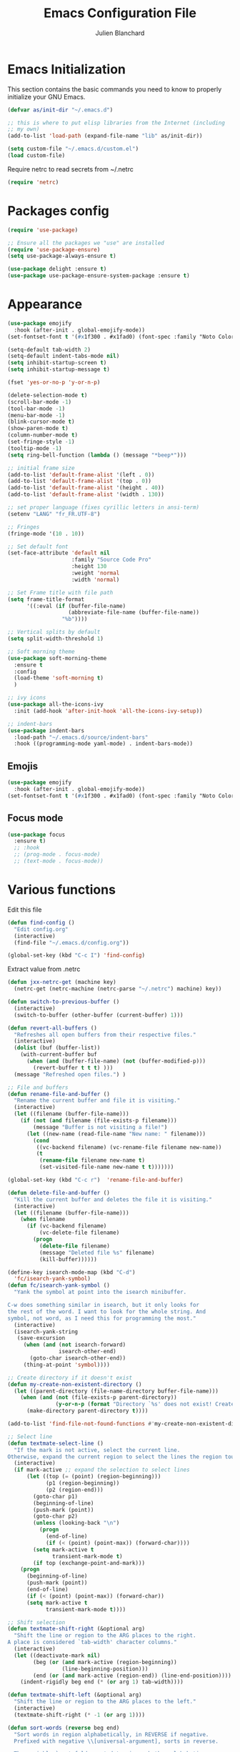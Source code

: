 #+TITLE:  Emacs Configuration File
#+AUTHOR: Julien Blanchard
#+EMAIL:  julien@typed-hole.org
#+PROPERTY:    results silent
#+PROPERTY:    header-args:sh  :tangle no
#+PROPERTY:    tangle ~/.emacs.d/init.el
#+PROPERTY:    eval no-export
#+PROPERTY:    comments org
#+STARTUP: overview

* Emacs Initialization

This section contains the basic commands you need to know to properly initialize
your GNU Emacs.

#+begin_src emacs-lisp
  (defvar as/init-dir "~/.emacs.d")

  ;; this is where to put elisp libraries from the Internet (including
  ;; my own)
  (add-to-list 'load-path (expand-file-name "lib" as/init-dir))

  (setq custom-file "~/.emacs.d/custom.el")
  (load custom-file)
#+end_src

Require netrc to read secrets from ~/.netrc

#+begin_src emacs-lisp
  (require 'netrc)
#+end_src

* Packages config

#+begin_src emacs-lisp
  (require 'use-package)

  ;; Ensure all the packages we "use" are installed
  (require 'use-package-ensure)
  (setq use-package-always-ensure t)

  (use-package delight :ensure t)
  (use-package use-package-ensure-system-package :ensure t)
#+end_src

* Appearance

#+begin_src emacs-lisp
  (use-package emojify
    :hook (after-init . global-emojify-mode))
  (set-fontset-font t '(#x1f300 . #x1fad0) (font-spec :family "Noto Color Emoji"))
#+end_src

#+begin_src emacs-lisp
  (setq-default tab-width 2)
  (setq-default indent-tabs-mode nil)
  (setq inhibit-startup-screen t)
  (setq inhibit-startup-message t)

  (fset 'yes-or-no-p 'y-or-n-p)

  (delete-selection-mode t)
  (scroll-bar-mode -1)
  (tool-bar-mode -1)
  (menu-bar-mode -1)
  (blink-cursor-mode t)
  (show-paren-mode t)
  (column-number-mode t)
  (set-fringe-style -1)
  (tooltip-mode -1)
  (setq ring-bell-function (lambda () (message "*beep*")))

  ;; initial frame size
  (add-to-list 'default-frame-alist '(left . 0))
  (add-to-list 'default-frame-alist '(top . 0))
  (add-to-list 'default-frame-alist '(height . 40))
  (add-to-list 'default-frame-alist '(width . 130))

  ;; set proper language (fixes cyrillic letters in ansi-term)
  (setenv "LANG" "fr_FR.UTF-8")

  ;; Fringes
  (fringe-mode '(10 . 10))

  ;; Set default font
  (set-face-attribute 'default nil
                      :family "Source Code Pro"
                      :height 130
                      :weight 'normal
                      :width 'normal)

  ;; Set Frame title with file path
  (setq frame-title-format
        '((:eval (if (buffer-file-name)
                     (abbreviate-file-name (buffer-file-name))
                   "%b"))))

  ;; Vertical splits by default
  (setq split-width-threshold 1)

  ;; Soft morning theme
  (use-package soft-morning-theme
    :ensure t
    :config
    (load-theme 'soft-morning t)
    )

  ;; ivy icons
  (use-package all-the-icons-ivy
    :init (add-hook 'after-init-hook 'all-the-icons-ivy-setup))

  ;; indent-bars
  (use-package indent-bars
    :load-path "~/.emacs.d/source/indent-bars"
    :hook ((programming-mode yaml-mode) . indent-bars-mode))
#+end_src

** Emojis
#+begin_src emacs-lisp
  (use-package emojify
    :hook (after-init . global-emojify-mode))
  (set-fontset-font t '(#x1f300 . #x1fad0) (font-spec :family "Noto Color Emoji"))
#+end_src

** Focus mode
#+begin_src emacs-lisp
  (use-package focus
    :ensure t)
    ;; :hook
    ;; (prog-mode . focus-mode)
    ;; (text-mode . focus-mode))
#+end_src

* Various functions

Edit this file

#+begin_src emacs-lisp
  (defun find-config ()
    "Edit config.org"
    (interactive)
    (find-file "~/.emacs.d/config.org"))

  (global-set-key (kbd "C-c I") 'find-config)
#+end_src

Extract value from .netrc

#+begin_src emacs-lisp
  (defun jxx-netrc-get (machine key)
    (netrc-get (netrc-machine (netrc-parse "~/.netrc") machine) key))
#+end_src

#+begin_src emacs-lisp
  (defun switch-to-previous-buffer ()
    (interactive)
    (switch-to-buffer (other-buffer (current-buffer) 1)))

  (defun revert-all-buffers ()
    "Refreshes all open buffers from their respective files."
    (interactive)
    (dolist (buf (buffer-list))
      (with-current-buffer buf
        (when (and (buffer-file-name) (not (buffer-modified-p)))
          (revert-buffer t t t) )))
    (message "Refreshed open files.") )

  ;; File and buffers
  (defun rename-file-and-buffer ()
    "Rename the current buffer and file it is visiting."
    (interactive)
    (let ((filename (buffer-file-name)))
      (if (not (and filename (file-exists-p filename)))
          (message "Buffer is not visiting a file!")
        (let ((new-name (read-file-name "New name: " filename)))
          (cond
           ((vc-backend filename) (vc-rename-file filename new-name))
           (t
            (rename-file filename new-name t)
            (set-visited-file-name new-name t t)))))))

  (global-set-key (kbd "C-c r")  'rename-file-and-buffer)

  (defun delete-file-and-buffer ()
    "Kill the current buffer and deletes the file it is visiting."
    (interactive)
    (let ((filename (buffer-file-name)))
      (when filename
        (if (vc-backend filename)
            (vc-delete-file filename)
          (progn
            (delete-file filename)
            (message "Deleted file %s" filename)
            (kill-buffer))))))

  (define-key isearch-mode-map (kbd "C-d")
    'fc/isearch-yank-symbol)
  (defun fc/isearch-yank-symbol ()
    "Yank the symbol at point into the isearch minibuffer.

  C-w does something similar in isearch, but it only looks for
  the rest of the word. I want to look for the whole string. And
  symbol, not word, as I need this for programming the most."
    (interactive)
    (isearch-yank-string
     (save-excursion
       (when (and (not isearch-forward)
                  isearch-other-end)
         (goto-char isearch-other-end))
       (thing-at-point 'symbol))))

  ;; Create directory if it doesn't exist
  (defun my-create-non-existent-directory ()
    (let ((parent-directory (file-name-directory buffer-file-name)))
      (when (and (not (file-exists-p parent-directory))
                 (y-or-n-p (format "Directory `%s' does not exist! Create it?" parent-directory)))
        (make-directory parent-directory t))))

  (add-to-list 'find-file-not-found-functions #'my-create-non-existent-directory)

  ;; Select line
  (defun textmate-select-line ()
    "If the mark is not active, select the current line.
  Otherwise, expand the current region to select the lines the region touches."
    (interactive)
    (if mark-active ;; expand the selection to select lines
        (let ((top (= (point) (region-beginning)))
              (p1 (region-beginning))
              (p2 (region-end)))
          (goto-char p1)
          (beginning-of-line)
          (push-mark (point))
          (goto-char p2)
          (unless (looking-back "\n")
            (progn
              (end-of-line)
              (if (< (point) (point-max)) (forward-char))))
          (setq mark-active t
                transient-mark-mode t)
          (if top (exchange-point-and-mark)))
      (progn
        (beginning-of-line)
        (push-mark (point))
        (end-of-line)
        (if (< (point) (point-max)) (forward-char))
        (setq mark-active t
              transient-mark-mode t))))

  ;; Shift selection
  (defun textmate-shift-right (&optional arg)
    "Shift the line or region to the ARG places to the right.
  A place is considered `tab-width' character columns."
    (interactive)
    (let ((deactivate-mark nil)
          (beg (or (and mark-active (region-beginning))
                   (line-beginning-position)))
          (end (or (and mark-active (region-end)) (line-end-position))))
      (indent-rigidly beg end (* (or arg 1) tab-width))))

  (defun textmate-shift-left (&optional arg)
    "Shift the line or region to the ARG places to the left."
    (interactive)
    (textmate-shift-right (* -1 (or arg 1))))

  (defun sort-words (reverse beg end)
    "Sort words in region alphabetically, in REVERSE if negative.
    Prefixed with negative \\[universal-argument], sorts in reverse.

    The variable `sort-fold-case' determines whether alphabetic case
    affects the sort order.

    See `sort-regexp-fields'."
    (interactive "*P\nr")
    (sort-regexp-fields reverse "\\w+" "\\&" beg end))
#+end_src
* Org

#+begin_src emacs-lisp
  (use-package org
    :defer t
    :config
    (setq org-reverse-note-order t
          org-support-shift-select t))
#+end_src

** Prettier org-mode.

#+begin_src emacs-lisp
  (use-package org-superstar
    :config
    (setq org-superstar-special-todo-items t)
    (setq org-superstar-todo-bullet-alist
          '(("TODO" . ?☐)
            ("DOING" . ?◈)
            ("DONE" . ?☒)
            ("MEETING" . ?⧖)
            ("POSTPONED" . ?→)))

    (add-hook 'org-mode-hook (lambda ()
                               (org-superstar-mode 1))))
#+end_src

** org-todo states

#+begin_src emacs-lisp
  (setq org-todo-keywords
        '((sequence "TODO" "DOING" "MEETING" "|" "DONE" "POSTPONED")))
#+end_src

** capture templates
#+begin_src emacs-lisp
  ;; (setq org-capture-templates
  ;;   `(("m" "Email Workflow")
  ;;     ("mf" "Follow Up" entry (file+olp (org-roam-dailies-find-today) "Follow Up")
  ;;           "* TODO %a")
  ;;     ("mr" "Read Later" entry (file+olp "~/org/Mail.org" "Read Later")
  ;;           "* TODO %a")))
#+end_src

** org-roam
#+begin_src emacs-lisp
  (setq org-directory (concat (getenv "HOME") "/Documents/org-roam/"))
  (setq org-roam-dailies-directory "journal/")

  ;; Improve org mode looks
  (setq org-startup-indented t
        org-pretty-entities t
        org-hide-emphasis-markers t
        org-startup-with-inline-images t
        org-image-actual-width '(300))

  (use-package org-roam
    :after org
    :ensure t
    :init
    (setq org-roam-v2-ack t)
    :custom
    (org-roam-directory (file-truename org-directory))
    (org-roam-completion-everywhere t)
    :bind (("C-c n l" . org-roam-buffer-toggle)
           ("C-c n f" . org-roam-node-find)
           ("C-c n i" . org-roam-node-insert)
           :map org-mode-map
           ("C-M-i" . completion-at-point)
           :map org-roam-dailies-map
           ("Y" . org-roam-dailies-capture-yesterday)
           ("T" . org-roam-dailies-capture-tomorrow))
    :bind-keymap
    ("C-c n d" . org-roam-dailies-map)
    :config
    (require 'org-roam-dailies) ;; Ensure the keymap is available
    (org-roam-db-autosync-mode))

  (use-package deft
    :config
    (setq deft-directory org-directory
          deft-recursive t
          deft-strip-summary-regexp ":PROPERTIES:\n\\(.+\n\\)+:END:\n"
          deft-use-filename-as-title t)
    :bind
    ("C-c n s" . deft))
#+end_src

** org-caldav
#+begin_src emacs-lisp
  (use-package oauth2 :ensure t)

  (use-package org-caldav
    :ensure t
    :after (org oauth2)
    :custom
    (org-caldav-oauth2-client-id "46186299930-ds57euqsh3vuol1j9qobrhg4jfuu5ikg.apps.googleusercontent.com")
    (org-caldav-oauth2-client-secret "4/1AdQt8qjZg0I__OSV7ucg1FT5J1TqfCti0sRysS4YSxDgUHlHNIpNSNoyoos")
    (org-caldav-url 'google)
    (org-caldav-calendar-id "amJsYW5jaGFyZEBtYWtlbXVzaWMuY29t@group.calendar.google.com")
    (org-caldav-inbox "~/Documents/gcal.org")
    (org-icalendar-timezone "Europe/Paris")
    (plstore-cache-passphrase-for-symmetric-encryption t))
#+end_src

** org-agenda
#+begin_src emacs-lisp
  (setq org-agenda-files (list "~/Documents/calendar.org"))

                                          ;(setq org-capture-templates
  ;;'(("a" "Appointment" entry (file  "~/Dropbox/orgfiles/calendar.org" )
  ;;"* %?\n\n%^T\n\n:PROPERTIES:\n\n:END:\n\n"))
#+end_src

* Email

Load mu4e.

#+begin_src emacs-lisp
  (use-package mu4e
    :ensure nil
    :load-path "/usr/local/share/emacs/site-lisp/mu4e/")
#+end_src

Add some notifications.

#+begin_src emacs-lisp
  (use-package alert
    :ensure t)
  (use-package mu4e-alert
    :ensure t
    :init
    (setq mu4e-alert-set-default-style 'libnotify)
    (add-hook 'after-init-hook #'mu4e-alert-enable-mode-line-display)
    (add-hook 'after-init-hook #'mu4e-alert-enable-notifications))
#+end_src

Make it prettier.

#+begin_src emacs-lisp
  (use-package mu4e-column-faces
    :ensure t
    :after mu4e
    :config (mu4e-column-faces-mode))

  ;; (use-package mu4e-marker-icons
  ;;   :ensure t
  ;;   :after mu4e
  ;;   :init (mu4e-marker-icons-mode 1))
#+end_src

#+begin_src emacs-lisp
        (require 'smtpmail)
        (require 'org-mu4e)

        ;; Mu4e general settings
        (setq mail-user-agent 'mu4e-user-agent ;; Use mu4e as default Emacs mail agent
              mu4e-maildir "~/Maildir"

              ;; Use mbsync for mail sync
              mu4e-get-mail-command "mbsync -a"
              mu4e-change-filenames-when-moving t
              mu4e-update-interval 120

              ;; Don't save message to Sent Messages, Gmail/IMAP takes care of this
              ;; Override in context switching for other type of mailboxes
              ;; mu4e-sent-messages-behavior 'delete
              message-kill-buffer-on-exit t

              ;; This fixes the error 'mbsync error: UID is x beyond highest assigned UID x'
              mu4e-change-filenames-when-moving t

              ;; Eye candies & attachment handling
              ;; mu4e-use-fancy-chars t
              mu4e-view-show-images t
              ;; mu4e-headers-skip-duplicates t
              mu4e-attachment-dir "~/Downloads"

              ;; Store link to message if in header view, not to header query
              ;; mu4e-org-link-query-in-headers-mode nil

              ;; This helps when using a dark theme (shr)
              ;; shr-color-visible-luminance-min 80

              ;; Citation format
              message-citation-line-format "On %a, %b %d %Y, %N wrote:"
              message-citation-line-function 'message-insert-formatted-citation-line

              ;; Always use 587 for sending emails
              message-send-mail-function 'smtpmail-send-it
              starttls-use-gnutls t
              smtpmail-smtp-service 587

              ;; Use 'helm' to for mailbox selection completion
              mu4e-completing-read-function 'completing-read

              ;; Disale colors in html mails
              shr-use-colors t

              ;; Always display plain-text version
              mu4e-view-prefer-html nil
              mu4e-view-html-plaintext-ratio-heuristic most-positive-fixnum

              ;; Context switch policy
              mu4e-context-policy 'ask
              mu4e-compose-context-policy nil)

        ;; Add option to view html message in a browser
        ;; `aV` in view to activate
        (add-to-list 'mu4e-view-actions
                     '("ViewInBrowser" . mu4e-action-view-in-browser) t)


        (with-eval-after-load "mm-decode"
          (add-to-list 'mm-discouraged-alternatives "text/html")
          (add-to-list 'mm-discouraged-alternatives "text/richtext"))

        ;; Mu4e contexts

        ;; This will ensure the right 'sent from' address and email sign off etc. be
        ;; picked up when replying to emails.
        (setq mu4e-contexts
              `(
                ,(make-mu4e-context
                  :name "typedhole"
                  :enter-func (lambda () (mu4e-message "Entering TypedHole account context"))
                  :leave-func (lambda () (mu4e-message "Leaving TypedHole account context"))
                  ;; We match based on the contact-fields of the message
                  :match-func (lambda (msg)
                                (when msg
                                  (mu4e-message-contact-field-matches msg :to "julien@typed-hole.org")))
                  :vars '((user-mail-address . "julien@typed-hole.org")
                          (user-full-name . "Julien Blanchard")
                          (mu4e-drafts-folder . "/TypedHole/Drafts")
                          (mu4e-sent-folder . "/TypedHole/Sent")
                          (mu4e-trash-folder . "/TypedHole/Trash")
                          (mu4e-refile-folder . "/TypedHole/Archive")
                          (smtpmail-smtp-server . "mail.typed-hole.org")
                          (smtpmail-smtp-user . "julien")
                          (smtpmail-starttls-credentials . '(("mail.typed-hole.org" 587 nil nil)))
                          (smtpmail-auth-credentials . '(("mail.typed-hole.org" 587 "julien" nil)))
                          (smtpmail-default-smtp-server . "mail.typed-hole.org")))

                ,(make-mu4e-context
                  :name "sideburns"
                  :enter-func (lambda () (mu4e-message "Entering Sideburns account context"))
                  :leave-func (lambda () (mu4e-message "Leaving Sideburns account context"))
                  ;; We match based on the contact-fields of the message
                  :match-func (lambda (msg)
                                (when msg
                                  (mu4e-message-contact-field-matches msg :to "julien@sideburns.eu")))
                  :vars '((user-mail-address . "julien@sideburns.eu")
                          (user-full-name . "Julien Blanchard")
                          (mu4e-drafts-folder . "/Sideburns/Drafts")
                          (mu4e-sent-folder . "/Sideburns/Sent")
                          (mu4e-trash-folder . "/Sideburns/Trash")
                          (mu4e-refile-folder . "/Sideburns/Archive")
                          (smtpmail-smtp-server . "smtp.fastmail.com")
                          (smtpmail-smtp-user . "julienblanchard@fastmail.fm")
                          (smtpmail-starttls-credentials . '(("smtp.fastmail.com" 465 nil nil)))
                          (smtpmail-auth-credentials . '(("smtp.fastmail.com" 465 "julienblanchard@fastmail.fm" nil)))
                          (smtpmail-default-smtp-server . "smtp.fastmail.com")))

                ,(make-mu4e-context
                  :name "gmail"
                  :enter-func (lambda () (mu4e-message "Entering Gmail context"))
                  :leave-func (lambda () (mu4e-message "Leaving Gmail context"))
                  :match-func (lambda (msg)
                                (when msg
                                  (mu4e-message-contact-field-matches msg :to "julien.blanchard75@gmail.com")))
                  :vars '((user-mail-address . "julien.blanchard75@gmail.com")
                          (user-full-name . "Julien Blanchard")
                          (mu4e-compose-signature . (concat "Liwen Knight-Zhang | +44 (0)7894 222 323\n"))
                          (mu4e-drafts-folder . "/Gmail/[Gmail]/Drafts")
                          (mu4e-sent-folder . "/Gmail/[Gmail]/Sent Mail")
                          (mu4e-trash-folder . "/Gmail/[Gmail]/Trash")
                          (mu4e-refile-folder . "/Gmail/[Gmail]/All Mail")
                          (smtpmail-smtp-server . "smtp.gmail.com")
                          (smtpmail-smtp-user . "julien.blanchard75@gmail.com")
                          (smtpmail-starttls-credentials . '(("smtp.gmail.com" 587 nil nil)))
                          (smtpmail-auth-credentials . '(("smtp.gmail.com" 587 "julien.blanchard75@gmail.com" nil)))))

                ,(make-mu4e-context
                  :name "makemusic"
                  :enter-func (lambda () (mu4e-message "Entering Makemusic context"))
                  :leave-func (lambda () (mu4e-message "Leaving Makemusic context"))
                  :match-func (lambda (msg)
                                (when msg
                                  (mu4e-message-contact-field-matches msg :to "jblanchard@makemusic.com")))
                  :vars '((user-mail-address . "jblanchard@makemusic.com")
                          (user-full-name . "Julien Blanchard")
                          (mu4e-compose-signature . (concat "Julien Blanchard | +33 (0)673273156\n "))
                          (mu4e-drafts-folder . "/Makemusic/[Gmail]/Drafts")
                          (mu4e-sent-folder . "/Makemusic/[Gmail]/Sent Mail")
                          (mu4e-trash-folder . "/Makemusic/[Gmail]/Trash")
                          (mu4e-refile-folder . "/Makemusic/[Gmail]/All Mail")
                          (smtpmail-smtp-server . "smtp.gmail.com")
                          (smtpmail-smtp-user . "jblanchard@makemusic.com")
                          (smtpmail-starttls-credentials . '(("smtp.gmail.com" 587 nil nil)))
                          (smtpmail-auth-credentials . '(("smtp.gmail.com" 587 "jblanchard@makemusic.com" nil)))))))

        (add-to-list 'mu4e-bookmarks
                     '( :name  "Inbox"
                        :query "m:/Gmail/Inbox OR m:/Sideburns/INBOX OR m:/Typedhole/INBOX"
                        :key   ?i))

        (add-to-list 'mu4e-bookmarks
                     '( :name  "Work"
                        :query "m:/Makemusic/Inbox"
                        :key   ?w))

        (add-to-list 'mu4e-bookmarks
                     '("flag:unread AND NOT flag:trashed \
                                    AND NOT (maildir:/Gmail/[Gmail]/All Mail \
                                             OR maildir:/Gmail/All Mail \
                                             OR maildir:/Makemusic/[Gmail]/All Mail) \
                                             OR maildir:/Makemusic/All Mail)"
                       "Unread messages"
                       ?m))

        (set-face-underline 'mu4e-header-highlight-face nil)

        ;; headers
        (setq mu4e-headers-fields '((:human-date . 12)
                                    (:from . 22)
                                    (:subject)))

        ;; Use imagemagick, if available
        (when (fboundp 'imagemagick-register-types)
          (imagemagick-register-types))

        ;; Emulate shr key bindings
        (add-hook 'mu4e-view-mode-hook
                  (lambda()
                    ;; try to emulate some of the eww key-bindings
                    (local-set-key (kbd "<tab>") 'shr-next-link)
                    (local-set-key (kbd "<backtab>") 'shr-previous-link)))

        (setq mu4e-alert-set-default-style 'libnotify)
        (setq mu4e-alert-email-notification-types '(count))

        (mu4e-alert-enable-notifications)
#+end_src

Use B to open link in firefox rather than eww

#+begin_src emacs-lisp
  (defun jxx/mu4e-view-go-to-url-gui ()
    "Wrapper for mu4e-view-go-to-url to use gui browser instead of eww"
    (interactive)
    (let ((browse-url-browser-function 'browse-url-default-browser))
      (mu4e-view-go-to-url)))
  ;; bind it
  (define-key mu4e-view-mode-map (kbd "B") 'jxx/mu4e-view-go-to-url-gui)
#+end_src

* Ivy

#+begin_src emacs-lisp
  (use-package smex :ensure t)
  (use-package counsel)
  (use-package counsel-projectile)

  (use-package ivy
    :ensure t
    :config
    (require 'counsel)
    (ivy-mode 1)
    (counsel-projectile-mode)
    (setq ivy-use-virtual-buffers t)
    (define-key read-expression-map (kbd "C-r") 'counsel-expression-history))

  (use-package prescient)
  (use-package ivy-prescient
    :config
    (ivy-prescient-mode t))

  (use-package ivy-hydra)
#+end_src

* Autocomplete

#+begin_src emacs-lisp
  (use-package company
    :ensure t
    :defer t
    :hook (after-init . global-company-mode)
    :config
    ;; Except when you're in term-mode.
    (setq company-global-modes '(not term-mode)))
#+end_src

* Backup

#+begin_src emacs-lisp
  (setq make-backup-files nil)
  (setq auto-save-default nil)

  ;; Save temp file in /tmp
  (setq backup-directory-alist
        `((".*" . ,temporary-file-directory)))
  (setq auto-save-file-name-transforms
        `((".*" ,temporary-file-directory t)))

  ;; Auto refresh buffers
  (global-auto-revert-mode 1)

  ;; Also auto refresh dired, but be quiet about it
  (setq global-auto-revert-non-file-buffers t)
  (setq auto-revert-verbose nil)
#+end_src

* Dired

#+begin_src emacs-lisp
  (use-package dired
    :ensure nil
    :hook (dired-mode . dired-hide-details-mode)
    :config
    ;; Colourful columns.
    (use-package diredfl
      :ensure t
      :config
      (diredfl-global-mode 1)))

  (use-package dired-git-info
    :ensure t
    :bind (:map dired-mode-map
                (")" . dired-git-info-mode)))
#+end_src

* Editing

#+begin_src emacs-lisp
  (global-tree-sitter-mode)

  (use-package expand-region
    :ensure t
    :config
    (global-set-key (kbd "C-=") 'er/expand-region))

  (use-package wrap-region
    :ensure t
    :config
    (wrap-region-global-mode))

  ;; Hit C-c <tab> to auto-indent the entire buffer you're in.
  (defun indent-buffer ()
    (interactive)
    (indent-region (point-min) (point-max)))
  (global-set-key (kbd "C-c <tab>") 'indent-buffer)

  (defun duplicate-line (arg)
    "Duplicate current line, leaving point in lower line."
    (interactive "*p")

    ;; save the point for undo
    (setq buffer-undo-list (cons (point) buffer-undo-list))

    ;; local variables for start and end of line
    (let ((bol (save-excursion (beginning-of-line) (point)))
          eol)
      (save-excursion

        ;; don't use forward-line for this, because you would have
        ;; to check whether you are at the end of the buffer
        (end-of-line)
        (setq eol (point))

        ;; store the line and disable the recording of undo information
        (let ((line (buffer-substring bol eol))
              (buffer-undo-list t)
              (count arg))
          ;; insert the line arg times
          (while (> count 0)
            (newline)         ;; because there is no newline in 'line'
            (insert line)
            (setq count (1- count)))
          )

        ;; create the undo information
        (setq buffer-undo-list (cons (cons eol (point)) buffer-undo-list)))
      ) ; end-of-let

    ;; put the point in the lowest line and return
    (next-line arg))

  ;; Behave like vi's o command
  (defun open-line-below ()
    (interactive)
    (end-of-line)
    (newline)
    (indent-for-tab-command))

  (defun open-line-above ()
    (interactive)
    (beginning-of-line)
    (newline)
    (forward-line -1)
    (indent-for-tab-command))

  ;; custom goto-line
  ;; turn line numbers off by default
  (display-line-numbers-mode -1)

  (defun goto-line-with-feedback (&optional line)
    "Show line numbers temporarily, while prompting for the LINE number input."
    (interactive "P")
    (if line
        (goto-line line)
      (unwind-protect
          (progn
            (display-line-numbers-mode 1)
            (goto-line (read-number "Goto line: ")))
        (display-line-numbers-mode -1))))

  ;; Toggle between split windows and a single window
  (defun toggle-windows-split()
    "Switch back and forth between one window and whatever split of windows we might have in the frame. The idea is to maximize the current buffer, while being able to go back to the previous split of windows in the frame simply by calling this command again."
    (interactive)
    (if (not (window-minibuffer-p (selected-window)))
        (progn
          (if (< 1 (count-windows))
              (progn
                (window-configuration-to-register ?u)
                (delete-other-windows))
            (jump-to-register ?u))))
    (my-iswitchb-close))

  (defun zap-up-to-char (arg char)
    "Kill up to, but not including ARGth occurrence of CHAR.
  Case is ignored if `case-fold-search' is non-nil in the current buffer.
  Goes backward if ARG is negative; error if CHAR not found.
  Ignores CHAR at point."
    (interactive "p\ncZap up to char: ")
    (let ((direction (if (>= arg 0) 1 -1)))
      (kill-region (point)
                   (progn
                     (forward-char direction)
                     (unwind-protect
                         (search-forward (char-to-string char) nil nil arg)
                       (backward-char direction))
                     (point)))))

  (defun move-line-down ()
    (interactive)
    (let ((col (current-column)))
      (save-excursion
        (forward-line)
        (transpose-lines 1))
      (forward-line)
      (move-to-column col)))

  (defun move-line-up ()
    (interactive)
    (let ((col (current-column)))
      (save-excursion
        (forward-line)
        (transpose-lines -1))
      (move-to-column col)))

  (defun rotate-windows ()
    "Rotate your windows"
    (interactive)
    (cond ((not (> (count-windows)1))
           (message "You can't rotate a single window!"))
          (t
           (setq i 1)
           (setq numWindows (count-windows))
           (while  (< i numWindows)
             (let* (
                    (w1 (elt (window-list) i))
                    (w2 (elt (window-list) (+ (% i numWindows) 1)))

                    (b1 (window-buffer w1))
                    (b2 (window-buffer w2))

                    (s1 (window-start w1))
                    (s2 (window-start w2))
                    )
               (set-window-buffer w1  b2)
               (set-window-buffer w2 b1)
               (set-window-start w1 s2)
               (set-window-start w2 s1)
               (setq i (1+ i)))))))
#+end_src

* Flycheck

#+begin_src emacs-lisp
  (use-package flycheck
    :ensure t
    :config
    (add-hook 'after-init-hook #'global-flycheck-mode))
#+end_src

* Hooks

#+begin_src emacs-lisp
  ;; Line numbers
  (add-hook 'eshell-mode-hook
            '(lambda () (display-line-numbers-mode -1)))

  (add-hook 'compilation-mode-hook
            '(lambda () (display-line-numbers-mode -1)))

  (add-hook 'shell-mode-hook
            '(lambda () (display-line-numbers-mode -1)))

  (add-hook 'magit-mode-hook
            '(lambda () (display-line-numbers-mode -1)))

  ;; SLIME hooks
  (add-hook 'sldb-mode-hook
            #'(lambda ()
                (autopair-mode -1)))

  ;; Delete trailing whitespaces
  (add-hook 'before-save-hook 'delete-trailing-whitespace)

  ;; Rainbow mode hooks
  (add-hook 'css-mode-hook 'rainbow-mode)
  (add-hook 'scss-mode-hook 'rainbow-mode)
  (add-hook 'sass-mode-hook 'rainbow-mode)

  ;; C-d to exit shell
  (defun comint-delchar-or-eof-or-kill-buffer (arg)
    (interactive "p")
    (if (null (get-buffer-process (current-buffer)))
        (kill-buffer)
      (comint-delchar-or-maybe-eof arg)))

  (add-hook 'shell-mode-hook
            (lambda ()
              (define-key shell-mode-map
                (kbd "C-d") 'comint-delchar-or-eof-or-kill-buffer)))

  (add-hook 'markdown-mode-hook
            (lambda ()
              (local-set-key (kbd "C-c o p") 'jxx-markdown-preview)))

  ;; FlyCheck
  (add-hook 'after-init-hook #'global-flycheck-mode)

  ;; tabs size 8 for Go
  (add-hook 'go-mode-hook (lambda () (setq tab-width 8)))
#+end_src

* GNUS

#+begin_src emacs-lisp
  (require 'gnus)

  (setq user-mail-address	"julien@typed-hole.org"
        user-full-name	"Julien")

  (setq gnus-select-method '(nntp "news.tilde.club" (nntp-port-number 119)))

  (add-to-list 'gnus-secondary-select-methods '(nntp "news.eternal-september.org" (nntp-port-number 119)))

  (setq send-mail-function		     'smtpmail-send-it
        message-send-mail-function 'smtpmail-send-it
        smtpmail-smtp-server		   "mail.typed-hole.org")

  ;; http://groups.google.com/group/gnu.emacs.gnus/browse_thread/thread/a673a74356e7141f
  (when window-system
    (setq gnus-sum-thread-tree-indent "  ")
    (setq gnus-sum-thread-tree-root "") ;; "● ")
    (setq gnus-sum-thread-tree-false-root "") ;; "◯ ")
    (setq gnus-sum-thread-tree-single-indent "") ;; "◎ ")
    (setq gnus-sum-thread-tree-vertical        "│")
    (setq gnus-sum-thread-tree-leaf-with-other "├─► ")
    (setq gnus-sum-thread-tree-single-leaf     "╰─► "))
  (setq gnus-summary-line-format
        (concat
         "%0{%U%R%z%}"
         "%3{│%}" "%1{%d%}" "%3{│%}" ;; date
         "  "
         "%4{%-20,20f%}"               ;; name
         "  "
         "%3{│%}"
         " "
         "%1{%B%}"
         "%s\n"))
  (setq gnus-summary-display-arrow t)

  (setq gnus-visual t)

  (setq gnus-thread-sort-functions
        '(gnus-thread-sort-by-number
          gnus-thread-sort-by-author
          gnus-thread-sort-by-subject
          gnus-thread-sort-by-date))

  ;; do not hide killed threads automatically
  (setq gnus-thread-hide-killed nil)

  (set-face-underline 'gnus-summary-selected nil)
  (set-face-background 'gnus-summary-selected "LightGrey")
#+end_src

* Libs

#+begin_src emacs-lisp
  (defun jxx/exec (command)
    "Run a shell command and return its output as a string, whitespace trimmed."
    (s-trim (shell-command-to-string command)))

  (defun jxx/is-exec (command)
    "Returns true if `command' is an executable on the system search path."
    (f-executable? (s-trim (shell-command-to-string (s-concat "which " command)))))

  (defun jxx/resolve-exec (command)
    "If `command' is an executable on the system search path, return its absolute path.
  Otherwise, return nil."
    (-let [path (s-trim (shell-command-to-string (s-concat "which " command)))]
      (when (f-executable? path) path)))

  (defun jxx/exec-if-exec (command args)
    "If `command' satisfies `jxx/is-exec', run it with `args' and return its
  output as per `jxx/exec'. Otherwise, return nil."
    (when (jxx/is-exec command) (jxx/exec (s-concat command " " args))))

  (defun jxx/getent (user)
    "Get the /etc/passwd entry for the user `user' as a list of strings,
  or nil if there is no such user. Empty fields will be represented as nil,
  as opposed to empty strings."
    (-let [ent (jxx/exec (s-concat "getent passwd " user))]
      (when (not (s-blank? ent))
        (-map (lambda (i) (if (s-blank? i) nil i))
              (s-split ":" ent)))))

  (defun jxx/user-full-name ()
    "Guess the user's full name. Returns nil if no likely name could be found."
    (or (jxx/exec-if-exec "git" "config --get user.name")
        (elt (jxx/getent (getenv "USER")) 4)))

  (defun jxx/user-email ()
    "Guess the user's email address. Returns nil if none could be found."
    (or (jxx/exec-if-exec "git" "config --get user.email")
        (getenv "EMAIL")))
#+end_src

* Modes

#+begin_src emacs-lisp
  ;; Golang
  (add-to-list 'auto-mode-alist (cons "\\.go$" #'go-mode))

  ;; We never want to edit Rubinius bytecode or MacRuby binaries
  (add-to-list 'completion-ignored-extensions ".rbc")
  (add-to-list 'completion-ignored-extensions ".rbo")

  ;; Treat some files as shell scripts
  (add-to-list 'auto-mode-alist '(".gitconfig$" . shell-script-mode))
  (add-to-list 'auto-mode-alist '(".zshrc$" . shell-script-mode))
  (add-to-list 'auto-mode-alist '(".zshenv$" . shell-script-mode))

  ;; Markdown
  (add-to-list 'auto-mode-alist '("\\.markdown" . markdown-mode))
  (add-to-list 'auto-mode-alist '("\\.markdn"   . markdown-mode))
  (add-to-list 'auto-mode-alist '("\\.mdown"    . markdown-mode))
  (add-to-list 'auto-mode-alist '("\\.md"       . markdown-mode))

  ;; Javascript
  (add-to-list 'auto-mode-alist '("\\.js" . js2-mode))

  ;; JSON
  (add-to-list 'auto-mode-alist '("\\.json" . json-mode))

  ;; RESTClient
  (add-to-list 'auto-mode-alist '("\\.http" . restclient-mode))

  ;; Elixir
  (add-to-list 'auto-mode-alist '("\\.exs" . elixir-mode))

  ;; CoffeeScript
  (add-to-list 'auto-mode-alist '("\\.coffee" . coffee-mode))

  ;; .NET
  (add-to-list 'auto-mode-alist '("\\.fsproj" . fsharp-mode))
#+end_src

* Magit

#+begin_src emacs-lisp
  (use-package magit
    :ensure t
    :defer t
    :config
    (define-key magit-status-mode-map (kbd "C-x C-k") 'magit-kill-file-on-line)
    (define-key magit-status-mode-map (kbd "q") 'magit-quit-session)
    (define-key magit-status-mode-map (kbd "W") 'magit-toggle-whitespace)
    (setq magit-push-always-verify nil))

  (defun magit-kill-file-on-line ()
    "Show file on current magit line and prompt for deletion."
    (interactive)
    (magit-visit-item)
    (delete-current-buffer-file)
    (magit-refresh))

  ;; full screen magit-status
  (defadvice magit-status (around magit-fullscreen activate)
    (window-configuration-to-register :magit-fullscreen)
    ad-do-it
    (delete-other-windows))

  (defun magit-quit-session ()
    "Restore the previous window configuration and kill the magit buffer."
    (interactive)
    (kill-buffer)
    (jump-to-register :magit-fullscreen))

  ;; ignore whitespace
  (defun magit-toggle-whitespace ()
    (interactive)
    (if (member "-w" magit-diff-options)
        (magit-dont-ignore-whitespace)
      (magit-ignore-whitespace)))

  (defun magit-ignore-whitespace ()
    (interactive)
    (add-to-list 'magit-diff-options "-w")
    (magit-refresh))

  (defun magit-dont-ignore-whitespace ()
    (interactive)
    (setq magit-diff-options (remove "-w" magit-diff-options))
    (magit-refresh))

  ;; close popup when commiting
  (defadvice git-commit-commit (after delete-window activate)
    (delete-window))
#+end_src

* Mappings

#+begin_src emacs-lisp
  (global-set-key (kbd "C-c s")        'shell)
  (global-set-key (kbd "C-c c")        'switch-to-previous-buffer)
  (global-set-key (kbd "M-T")          'textmate-goto-symbol)
  (global-set-key (kbd "C-c d")        'duplicate-line)
  (global-set-key (kbd "M-]")          'textmate-shift-right)
  (global-set-key (kbd "M-[")          'textmate-shift-left)
  (global-set-key (kbd "M-/")          'comment-or-uncomment-region)
  (global-set-key (kbd "C-x à")        'delete-window)
  (global-set-key (kbd "C-x &")        'delete-other-windows)
  (global-set-key (kbd "C-x é")        'split-window-below)
  (global-set-key (kbd "C-x \"")       'split-window-right)
  (global-set-key (kbd "M-L")          'textmate-select-line)
  (global-set-key (kbd "C-c g")        'magit-status)
  (global-set-key (kbd "M-l")          'goto-line-with-feedback)
  (global-set-key (kbd "M-z")          'zap-up-to-char)
  (global-set-key (kbd "C-x -")        'toggle-windows-split)
  (global-set-key (kbd "<f12>")        'multi-term-dedicated-toggle)
  (global-set-key (kbd "C-c ,,")       'ruby-open-spec-other-buffer)
  (global-set-key (kbd "<C-S-down>")   'move-line-down)
  (global-set-key (kbd "<C-S-up>")     'move-line-up)
  (global-set-key (kbd "<C-return>")   'open-line-below)
  (global-set-key (kbd "<C-S-return>") 'open-line-above)
  (global-set-key (kbd "M-.")          'xref-find-definitions)
  (global-set-key (kbd "M-p")          'previous-multiframe-window)
  (global-set-key (kbd "M-n")          'other-window)
  (global-set-key (kbd "C-ù")          'mark-all-words-like-this)
  (global-set-key "\C-s"               'swiper)
  (global-set-key (kbd "C-c C-r")      'ivy-resume)
  (global-set-key (kbd "<f6>")         'ivy-resume)
  (global-set-key (kbd "M-x")          'counsel-M-x)
  (global-set-key (kbd "M-t")          'counsel-projectile-find-file)
  (global-set-key (kbd "C-x C-f")      'counsel-find-file)
  (global-set-key (kbd "C-x b")        'ivy-switch-buffer)
  (global-set-key (kbd "C-c j")        'counsel-git-grep)
  (global-set-key (kbd "C-c k")        'counsel-ripgrep)
  (global-set-key (kbd "M-y")          'counsel-yank-pop)
  (global-set-key (kbd "M-SPC")        'avy-goto-char)

  (define-key global-map (kbd "RET") 'newline-and-indent)

  (define-key swiper-map (kbd "C-s")
    (lambda () (interactive) (insert (format "\\<%s\\>" (with-ivy-window (thing-at-point 'symbol))))))
  (define-key swiper-map (kbd "M-s")
    (lambda () (interactive) (insert (format "\\<%s\\>" (with-ivy-window (thing-at-point 'word))))))
#+end_src

* Modeline

#+begin_src emacs-lisp
  (use-package diminish)

  (use-package doom-modeline
    :ensure t
    :init (doom-modeline-mode 1)
    (setq doom-modeline-env-version t))
#+end_src

* Navigation

#+begin_src emacs-lisp
  (use-package xref)
  (use-package dumb-jump
    :ensure t
    :config
    (require 'xref)
    (add-hook 'xref-backend-functions #'dumb-jump-xref-activate)
    (setq xref-show-definitions-function #'xref-show-definitions-completing-read))
#+end_src

* Other Packages

#+begin_src emacs-lisp
  (use-package smartparens
    :ensure t
    :config
    (require 'smartparens-config)
    (require 'smartparens-ruby)
    (smartparens-global-mode t)
    (show-smartparens-global-mode t)
    (sp-local-pair 'minibuffer-inactive-mode "'" nil :actions nil)

      ;;; markdown-mode
    (sp-with-modes '(markdown-mode gfm-mode rst-mode)
      (sp-local-pair "*" "*" :bind "C-*")
      (sp-local-tag "2" "**" "**")
      (sp-local-tag "s" "```scheme" "```")
      (sp-local-tag "<"  "<_>" "</_>" :transform 'sp-match-sgml-tags))

      ;;; tex-mode latex-mode
    (sp-with-modes '(tex-mode plain-tex-mode latex-mode)
      (sp-local-tag "i" "\"<" "\">"))

      ;;; html-mode
    (sp-with-modes '(html-mode sgml-mode web-mode)
      (sp-local-pair "<" ">"))

      ;;; lisp modes
    (sp-with-modes sp--lisp-modes
      ;; disable ', it's the quote character!
      (sp-local-pair "'" nil :actions nil)
      ;; also only use the pseudo-quote inside strings where it serve as
      ;; hyperlink.
      (sp-local-pair "`" "'" :when '(sp-in-string-p sp-in-comment-p))
      (sp-local-pair "`" nil
                     :skip-match (lambda (ms mb me)
                                   (cond
                                    ((equal ms "'")
                                     (or (sp--org-skip-markup ms mb me)
                                         (not (sp-point-in-string-or-comment))))
                                    (t (not (sp-point-in-string-or-comment)))))))

    (sp-with-modes '(rhtml-mode)
      (sp-local-pair "<" ">")
      (sp-local-pair "<%" "%>")))

  (use-package yasnippet
    :ensure t
    :config
    (setq yas-snippets-dir
          '("~/.emacs.d/snippets"))
    (yas-global-mode 1))

  (use-package gist
    :ensure t
    :config
    (require 'eieio)
    (setq gist-use-curl t)
    (setq gist-view-gist t))

  (use-package ace-jump-mode
    :ensure t
    :config
    (define-key global-map (kbd "C-c j") 'ace-jump-mode))

  (use-package multi-term
    :ensure t
    :config
    (set-terminal-coding-system 'utf-8-unix)
    (setq multi-term-dedicated-select-after-open-p t)
    (setq multi-term-program "/bin/zsh")
    (setq multi-term-buffer-name "Terminal")

    (defun it-multi-term-dedicated-toggle ()
      "jump back to previous location after toggling ded term off"
      (interactive)
      (if (multi-term-dedicated-exist-p)
          (progn
            (multi-term-dedicated-toggle)
            (switch-to-buffer-other-window old-buf))
        (progn
          (setq old-buf (current-buffer))
          (multi-term-dedicated-toggle))
        )
      ))

  (use-package golden-ratio
    :ensure t
    :config
    (golden-ratio-mode))

  (use-package markdown-mode
    :ensure t
    :config
    (autoload 'markdown-mode "markdown-mode.el"
      "Major mode for editing Markdown files" t))

  (use-package git-gutter
    :ensure t
    :config
    (global-git-gutter-mode t)
    (setq git-gutter:modified-sign "<> ")
    (setq git-gutter:added-sign "++ ")
    (setq git-gutter:deleted-sign "-- "))

  (use-package projectile
    :ensure t
    :config
    (projectile-mode)
    (setq projectile-enable-caching t)
    (define-key projectile-mode-map (kbd "C-c p") 'projectile-command-map))

  (use-package anzu
    :ensure t
    :config
    (global-anzu-mode +1))

  (use-package unkillable-scratch
    :ensure t
    :config
    (unkillable-scratch 1))

  (use-package popwin
    :ensure t
    :defer t
    :config
    (popwin-mode 1))

  (use-package which-key
    :config
    (add-hook 'after-init-hook 'which-key-mode))

  (use-package undo-tree
    :defer 5
    :config
    (setq undo-tree-history-directory-alist '(("." . "~/.emacs.d/undo")))
    (global-undo-tree-mode 1))
#+end_src

* LSP

#+begin_src emacs-lisp
  (require 'dash)

  ;; (use-package lsp-mode
  ;;   :commands (lsp lsp-deferred)
  ;;   :init (add-to-list 'exec-path "/home/julien/src/elixir-ls")
  ;;   (add-to-list 'exec-path "/home/julien/go/bin"))

  (use-package lsp-mode
    :ensure
    :commands (lsp lsp-deferred)
    :hook ((go-mode . lsp-deferred)
           (c-mode . lsp-deferred)
           (ruby-mode . lsp-deferred)
           (rust-mode . lsp-deferred)
           (rustic-mode . lsp-deferred)
           (elixir-mode . lsp-deferred))
    :custom
    ;; what to use when checking on-save. "check" is default, I prefer clippy
    (lsp-rust-analyzer-cargo-watch-command "clippy")
    (lsp-eldoc-render-all t)
    (lsp-idle-delay 0.6)
    ;; enable / disable the hints as you prefer:
    (lsp-rust-analyzer-server-display-inlay-hints t)
    (lsp-rust-analyzer-display-lifetime-elision-hints-enable "skip_trivial")
    (lsp-rust-analyzer-display-chaining-hints t)
    (lsp-rust-analyzer-display-lifetime-elision-hints-use-parameter-names nil)
    (lsp-rust-analyzer-display-closure-return-type-hints t)
    (lsp-rust-analyzer-display-parameter-hints nil)
    (lsp-rust-analyzer-display-reborrow-hints nil)
    :config
    (add-hook 'lsp-mode-hook 'lsp-ui-mode))

  (use-package lsp-ui
    :ensure
    :commands lsp-ui-mode
    :custom
    (lsp-ui-peek-always-show t)
    (lsp-ui-sideline-show-hover t)
    (lsp-ui-doc-enable nil))

  (defun lsp-go-install-save-hooks ()
    (add-hook 'before-save-hook #'lsp-format-buffer t t)
    (add-hook 'before-save-hook #'lsp-organize-imports t t))
  (add-hook 'go-mode-hook #'lsp-go-install-save-hooks)

  (use-package company
    :config
    (setq company-idle-delay 0)
    (setq company-minimum-prefix-length 1))

  (use-package yasnippet
    :commands yas-minor-mode
    :hook (go-mode . yas-minor-mode))

  (setq lsp-gopls-staticcheck t
        lsp-eldoc-render-all t
        lsp-gopls-complete-unimported t
        read-process-output-max (* 1024 1024))

  (setq lsp-rust-server 'rust-analyzer)
#+end_src

* Ruby

#+begin_src emacs-lisp
  (use-package ruby-mode
    :ensure nil
    :config
    ;; Setting rbenv path
    (setenv "PATH" (concat (getenv "HOME") "/.rbenv/shims:" (getenv "HOME") "/.rbenv/bin:" (getenv "PATH")))
    (setq exec-path (cons (concat (getenv "HOME") "/.rbenv/shims") (cons (concat (getenv "HOME") "/.rbenv/bin") exec-path)))
    (add-hook 'ruby-mode-hook
              (lambda ()
                (ruby-tools-mode t)))
    (add-to-list 'auto-mode-alist        '("\\.rb$" . ruby-mode))
    (add-to-list 'interpreter-mode-alist '("ruby" . ruby-mode))
    (add-to-list 'auto-mode-alist        '("\\.rake$" . ruby-mode))
    (add-to-list 'auto-mode-alist        '("\\.thor$" . ruby-mode))
    (add-to-list 'auto-mode-alist        '("\\.gemspec$" . ruby-mode))
    (add-to-list 'auto-mode-alist        '("\\.ru$" . ruby-mode))
    (add-to-list 'auto-mode-alist        '("\\.rabl$" . ruby-mode))
    (add-to-list 'auto-mode-alist        '("Rakefile$" . ruby-mode))
    (add-to-list 'auto-mode-alist        '("Thorfile$" . ruby-mode))
    (add-to-list 'auto-mode-alist        '("Gemfile$" . ruby-mode))
    (add-to-list 'auto-mode-alist        '("Procfile$" . ruby-mode))
    (add-to-list 'auto-mode-alist        '("Capfile$" . ruby-mode))
    (add-to-list 'auto-mode-alist        '("Vagrantfile$" . ruby-mode))
    (add-to-list 'auto-mode-alist        (cons "\\.erb$" #'rhtml-mode))
    (define-key ruby-mode-map (kbd "C-c t") 'jxx-show-ruby-tags))

  (use-package yaml-mode
    :config
    (add-to-list 'auto-mode-alist '("\\.yml$" . yaml-mode)))

  (use-package rspec-mode
    :config
    (setq rspec-use-rake-when-possible nil))

  (use-package ruby-tools)

  ;;; FUNCTIONS
  (defun ruby-open-spec-other-buffer ()
    (interactive)
    (when (featurep 'rspec-mode)
      (let ((source-buffer (current-buffer))
            (other-buffer (progn
                            (rspec-toggle-spec-and-target)
                            (current-buffer))))
        (switch-to-buffer source-buffer)
        (pop-to-buffer other-buffer))))

  (defun jxx-show-ruby-tags ()
    (interactive)
    (occur "^\\s-*\\\(class \\\|module \\\|def \\\|[^:]include \\\|private\\b\\\|protected\\b\\\)"))

  (defun goto-match-paren (arg)
    "Go to the matching  if on (){}[], similar to vi style of % "
    (interactive "p")
    ;; first, check for "outside of bracket" positions expected by forward-sexp, etc
    (cond ((looking-at "[\[\(\{]") (forward-sexp))
          ((looking-back "[\]\)\}]" 1) (backward-sexp))
          ;; now, try to succeed from inside of a bracket
          ((looking-at "[\]\)\}]") (forward-char) (backward-sexp))
          ((looking-back "[\[\(\{]" 1) (backward-char) (forward-sexp))
          (t nil)))

  (defun goto-matching-ruby-block (arg)
    (cond
     ;; are we at an end keyword?
     ((equal (current-word) "end")
      (ruby-beginning-of-block))

     ;; or are we at a keyword itself?
     ((string-match (current-word) "\\(for\\|while\\|until\\|if\\|class\\|module\\|case\\|unless\\|def\\|begin\\|do\\|context\\|describe\\it\\)")
      (ruby-end-of-block))))

  (defun dispatch-goto-matching (arg)
    (interactive "p")

    (if (or
         (looking-at "[\[\(\{]")
         (looking-at "[\]\)\}]")
         (looking-back "[\[\(\{]" 1)
         (looking-back "[\]\)\}]" 1))

        (goto-match-paren arg)

      (when (eq major-mode 'ruby-mode)
        (goto-matching-ruby-block arg))))

  (global-set-key "\M--" 'dispatch-goto-matching)
#+end_src

* Elixir

#+begin_src emacs-lisp
  (use-package flycheck-credo)
  (use-package alchemist)

  (use-package elixir-mode
    :ensure t
    :config
    (add-hook 'elixir-mode-hook 'alchemist-mode)
    (eval-after-load 'flycheck
      '(flycheck-credo-setup))
    (add-hook 'elixir-mode-hook 'flycheck-mode)
    (add-hook 'elixir-mode-hook
              (lambda () (add-hook 'before-save-hook 'elixir-format nil t))))
#+end_src

* Rust

#+begin_src emacs-lisp
  (use-package cargo)
  (use-package flycheck-rust)

  ;; (use-package rust-mode
  ;;   :mode ("\\.rs\\'" . rust-mode)
  ;;   :ensure t
  ;;   :config
  ;;   (add-hook 'flycheck-mode-hook #'flycheck-rust-setup)
  ;;   (add-hook 'rust-mode-hook
  ;;             (lambda ()
  ;;               (local-set-key (kbd "C-c <tab>") #'rust-format-buffer)))
  ;;   (add-hook 'rust-mode-hook 'cargo-minor-mode))

  (use-package rustic
    :ensure
    :bind (:map rustic-mode-map
                ("M-j" . lsp-ui-imenu)
                ("M-?" . lsp-find-references)
                ("C-c C-c l" . flycheck-list-errors)
                ("C-c C-c a" . lsp-execute-code-action)
                ("C-c C-c r" . lsp-rename)
                ("C-c C-c q" . lsp-workspace-restart)
                ("C-c C-c Q" . lsp-workspace-shutdown)
                ("C-c C-c s" . lsp-rust-analyzer-status))
    :config
    ;; uncomment for less flashiness
    ;; (setq lsp-eldoc-hook nil)
    ;; (setq lsp-enable-symbol-highlighting nil)
    ;; (setq lsp-signature-auto-activate nil)

    ;; comment to disable rustfmt on save
    (setq rustic-format-on-save t)
    (add-hook 'rustic-mode-hook 'rk/rustic-mode-hook))

  (defun rk/rustic-mode-hook ()
    ;; so that run C-c C-c C-r works without having to confirm, but don't try to
    ;; save rust buffers that are not file visiting. Once
    ;; https://github.com/brotzeit/rustic/issues/253 has been resolved this should
    ;; no longer be necessary.
    (when buffer-file-name
      (setq-local buffer-save-without-query t)))
#+end_src
* Javascript

#+begin_src emacs-lisp
  (use-package js2-mode
    :mode ("\\.js$" . js2-mode)
    :ensure js2-mode
    :config
    (setq js2-highlight-level 3)
    (defvar js-indent-level
      (setq js-indent-level 2))
    (setq js2-basic-offset 2))
#+end_src

#+begin_src emacs-lisp
  (use-package typescript-mode
    :ensure t
    :mode
    (("\\.ts\\'" . tsx-ts-mode)
     ("\\.tsx\\'" . tsx-ts-mode))

    :interpreter "ts-node"

    :custom
    (js-indent-level 2)
    (js-jsx-indent-level 2)
    (evil-shift-width 2)
    (truncate-lines t)
    (add-node-modules-path)

    :hook
    (tsx-ts-mode . (lambda () (indent-tabs-mode -1))))
#+end_src

* Clojure

#+begin_src emacs-lisp
  (use-package cider
    :ensure t
    :config
    (add-hook 'clojure-mode-hook 'paredit-mode))
#+end_src

* Haskell

#+begin_src emacs-lisp
  ;;  (use-package intero
  ;;    :ensure t
  ;;    :config
  ;;    (add-hook 'haskell-mode-hook 'intero-mode)
  ;;    (custom-set-variables
  ;;     '(haskell-stylish-on-save t)))
#+end_src

* Dotnet

#+begin_src emacs-lisp
  (use-package dotnet
    :ensure t
    :config
    (add-hook 'csharp-mode-hook 'dotnet-mode)
    (add-hook 'fsharp-mode-hook 'dotnet-mode))

  (use-package fsharp-mode
    :ensure t)

  (use-package csharp-mode
    :ensure t)
#+end_src

* Mastodon
#+begin_src emacs-lisp
  (use-package mastodon
    :ensure t
    :config
    (setq mastodon-instance-url "https://fedi.9til.de"
          mastodon-active-user "julienxx"
          mastodon-auth-source-file "~/.netrc"))
#+end_src

* Browsing the web and gopher/gemini

Use elpher for all things gopher/gemini

#+begin_src emacs-lisp
  (use-package elpher)
#+end_src

Browse everything with EWW

#+begin_src emacs-lisp
  ;; (setq browse-url-browser-function 'eww-browse-url)
#+end_src

Open gopher and gemini links in elpher

#+begin_src emacs-lisp
  (advice-add 'eww-browse-url :around 'asc:eww-browse-url)

  (defun asc:eww-browse-url (original url &optional new-window)
    "Handle gemini links."
    (cond ((string-match-p "\\`\\(gemini\\|gopher\\)://" url)
           (require 'elpher)
           (elpher-go url))
          (t (funcall original url new-window))))
#+end_src

* RSS

#+begin_src emacs-lisp
  (use-package elfeed-protocol
    :ensure t)
#+end_src

#+begin_src emacs-lisp
  (use-package elfeed
    :ensure t
    :commands (elfeed)
    :config
    (setq elfeed-db-directory "~/.elfeed")
    (setq elfeed-enclosure-default-dir (expand-file-name "~/Downloads"))
    (advice-add #'elfeed-insert-html
                :around
                (lambda (fun &rest r)
                  (let ((shr-use-fonts nil))
                    (apply fun r)))))

  ;; curl recommend
  (setq elfeed-use-curl t)
  (elfeed-set-timeout 3600)
  (setq elfeed-curl-extra-arguments '("--insecure")) ;necessary for https without a trust certificate

  ;; declare my freshrss server using the fever protocol
  (let ((freshrss-url "http://rss.typed-hole.org/api/fever.php"))
    (setq elfeed-feeds (list
                        (list "fever+https://julien@rss.typed-hole.org"
                              :api-url freshrss-url
                              :password (jxx-netrc-get freshrss-url "password")))))

  (setq-default elfeed-search-filter "+unread ")
  ;; enable elfeed-protocol
  (elfeed-protocol-enable)
#+end_src

Use B to browse article in gui browser instead of eww.

#+begin_src emacs-lisp
  (defun jxx/elfeed-show-visit-gui ()
    "Wrapper for elfeed-show-visit to use gui browser instead of eww"
    (interactive)
    (let ((browse-url-generic-program "/usr/bin/xdg-open"))
      (elfeed-show-visit t)))

  (define-key elfeed-show-mode-map (kbd "B") 'jxx/elfeed-show-visit-gui)
#+end_src

* Pocket

#+begin_src emacs-lisp
  (use-package pocket-reader
    :ensure t)
#+end_src

* PlantUML

#+begin_src emacs-lisp
  (use-package plantuml-mode
    :ensure t
    :config
    (setq plantuml-executable-path "/usr/bin/plantuml")
    (setq plantuml-default-exec-mode 'executable))
#+end_src

* ChatGPT

#+begin_src emacs-lisp
  (use-package chatgpt-shell
    :load-path "lib/chatgpt-shell"
    :init
    (setq chatgpt-shell-openai-key
          (plist-get (car (auth-source-search :host "openai.com"))
                     :secret)))
#+end_src

* Dotnet

#+begin_src emacs-lisp
  (use-package sharper
    :demand t
    :bind
    ("C-c N" . sharper-main-transient))
#+end_src

* EditorConfig

#+begin_src emacs-lisp
  (use-package editorconfig
    :ensure t
    :config
    (editorconfig-mode 1))
#+end_src
